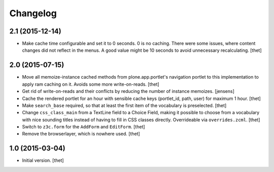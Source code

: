 Changelog
=========

2.1 (2015-12-14)
----------------

- Make cache time configurable and set it to 0 seconds. 0 is no caching. There were some issues, where content changes did not reflect in the menus. A good value might be 10 seconds to avoid unnecessary recalculating.
  [thet]


2.0 (2015-07-15)
----------------

- Move all memoize-instance cached methods from plone.app.portlet's navigation
  portlet to this implementation to apply ram caching on it. Avoids some more
  write-on-reads.
  [thet]

- Get rid of write-on-reads and their conflicts by reducing the number of 
  instance memoizes.
  [jensens]

- Cache the rendered portlet for an hour with sensible cache keys (portlet_id,
  path, user) for maximum 1 hour.
  [thet]

- Make ``search_base`` required, so that at least the first item of the
  vocabulary is preselected.
  [thet]

- Change ``css_class_main`` from a TextLine field to a Choice Field, making it
  possible to choose from a vocabulary with nice sounding titles instead of
  having to fill in CSS classes directly. Overrideable via ``overrides.zcml``.
  [thet]

- Switch to ``z3c.form`` for the ``AddForm`` and ``EditForm``.
  [thet]

- Remove the browserlayer, which is nowhere used.
  [thet]


1.0 (2015-03-04)
----------------

- Initial version.
  [thet]
